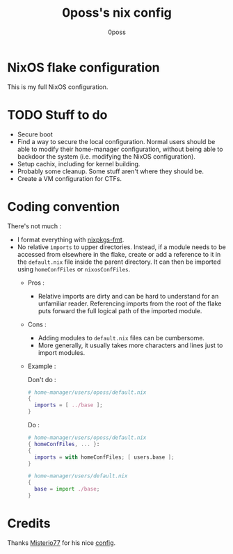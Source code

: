 #+TITLE: 0poss's nix config
#+AUTHOR: 0poss

* NixOS flake configuration
This is my full NixOS configuration.

* TODO Stuff to do
- Secure boot
- Find a way to secure the local configuration.
  Normal users should be able to modify their home-manager configuration, without being able to backdoor the system (i.e. modifying the NixOS configuration).
- Setup cachix, including for kernel building.
- Probably some cleanup. Some stuff aren't where they should be.
- Create a VM configuration for CTFs.

* Coding convention
There's not much :
- I format everything with [[https://github.com/nix-community/nixpkgs-fmt][nixpkgs-fmt]].
- No relative ~imports~ to upper directories. Instead, if a module needs to be accessed from elsewhere in the flake, create or add a reference to it in the ~default.nix~ file inside the parent directory. It can then be imported using ~homeConfFiles~ or ~nixosConfFiles~.
  + Pros :
    * Relative imports are dirty and can be hard to understand for an unfamiliar reader. Referencing imports from the root of the flake puts forward the full logical path of the imported module.
  + Cons :
    * Adding modules to ~default.nix~ files can be cumbersome.
    * More generally, it usually takes more characters and lines just to import modules.
  + Example :

    Don't do :
     #+begin_src nix
  # home-manager/users/oposs/default.nix
  {
    imports = [ ../base ];
  }
#+end_src
    Do :
     #+begin_src nix
  # home-manager/users/oposs/default.nix
  { homeConfFiles, ... }:
  {
    imports = with homeConfFiles; [ users.base ];
  }
#+end_src
    #+begin_src nix
  # home-manager/users/default.nix
  {
    base = import ./base;
  }
#+end_src

* Credits
Thanks [[https://github.com/Misterio77][Misterio77]] for his nice [[https://github.com/Misterio77/nix-config][config]].
